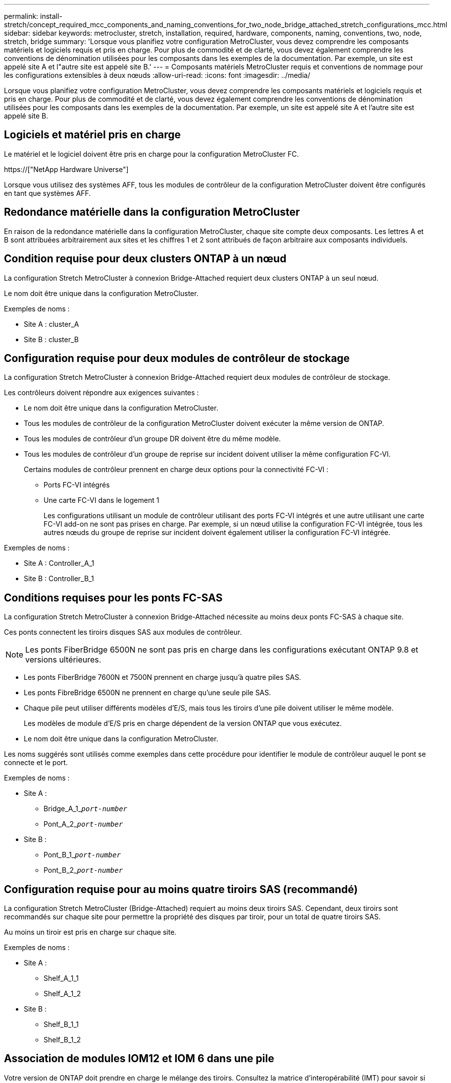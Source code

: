---
permalink: install-stretch/concept_required_mcc_components_and_naming_conventions_for_two_node_bridge_attached_stretch_configurations_mcc.html 
sidebar: sidebar 
keywords: metrocluster, stretch, installation, required, hardware, components, naming, conventions, two, node, stretch, bridge 
summary: 'Lorsque vous planifiez votre configuration MetroCluster, vous devez comprendre les composants matériels et logiciels requis et pris en charge. Pour plus de commodité et de clarté, vous devez également comprendre les conventions de dénomination utilisées pour les composants dans les exemples de la documentation. Par exemple, un site est appelé site A et l"autre site est appelé site B.' 
---
= Composants matériels MetroCluster requis et conventions de nommage pour les configurations extensibles à deux nœuds
:allow-uri-read: 
:icons: font
:imagesdir: ../media/


[role="lead"]
Lorsque vous planifiez votre configuration MetroCluster, vous devez comprendre les composants matériels et logiciels requis et pris en charge. Pour plus de commodité et de clarté, vous devez également comprendre les conventions de dénomination utilisées pour les composants dans les exemples de la documentation. Par exemple, un site est appelé site A et l'autre site est appelé site B.



== Logiciels et matériel pris en charge

Le matériel et le logiciel doivent être pris en charge pour la configuration MetroCluster FC.

https://["NetApp Hardware Universe"]

Lorsque vous utilisez des systèmes AFF, tous les modules de contrôleur de la configuration MetroCluster doivent être configurés en tant que systèmes AFF.



== Redondance matérielle dans la configuration MetroCluster

En raison de la redondance matérielle dans la configuration MetroCluster, chaque site compte deux composants. Les lettres A et B sont attribuées arbitrairement aux sites et les chiffres 1 et 2 sont attribués de façon arbitraire aux composants individuels.



== Condition requise pour deux clusters ONTAP à un nœud

La configuration Stretch MetroCluster à connexion Bridge-Attached requiert deux clusters ONTAP à un seul nœud.

Le nom doit être unique dans la configuration MetroCluster.

Exemples de noms :

* Site A : cluster_A
* Site B : cluster_B




== Configuration requise pour deux modules de contrôleur de stockage

La configuration Stretch MetroCluster à connexion Bridge-Attached requiert deux modules de contrôleur de stockage.

Les contrôleurs doivent répondre aux exigences suivantes :

* Le nom doit être unique dans la configuration MetroCluster.
* Tous les modules de contrôleur de la configuration MetroCluster doivent exécuter la même version de ONTAP.
* Tous les modules de contrôleur d'un groupe DR doivent être du même modèle.
* Tous les modules de contrôleur d'un groupe de reprise sur incident doivent utiliser la même configuration FC-VI.
+
Certains modules de contrôleur prennent en charge deux options pour la connectivité FC-VI :

+
** Ports FC-VI intégrés
** Une carte FC-VI dans le logement 1
+
Les configurations utilisant un module de contrôleur utilisant des ports FC-VI intégrés et une autre utilisant une carte FC-VI add-on ne sont pas prises en charge. Par exemple, si un nœud utilise la configuration FC-VI intégrée, tous les autres nœuds du groupe de reprise sur incident doivent également utiliser la configuration FC-VI intégrée.





Exemples de noms :

* Site A : Controller_A_1
* Site B : Controller_B_1




== Conditions requises pour les ponts FC-SAS

La configuration Stretch MetroCluster à connexion Bridge-Attached nécessite au moins deux ponts FC-SAS à chaque site.

Ces ponts connectent les tiroirs disques SAS aux modules de contrôleur.


NOTE: Les ponts FiberBridge 6500N ne sont pas pris en charge dans les configurations exécutant ONTAP 9.8 et versions ultérieures.

* Les ponts FiberBridge 7600N et 7500N prennent en charge jusqu'à quatre piles SAS.
* Les ponts FibreBridge 6500N ne prennent en charge qu'une seule pile SAS.
* Chaque pile peut utiliser différents modèles d'E/S, mais tous les tiroirs d'une pile doivent utiliser le même modèle.
+
Les modèles de module d'E/S pris en charge dépendent de la version ONTAP que vous exécutez.

* Le nom doit être unique dans la configuration MetroCluster.


Les noms suggérés sont utilisés comme exemples dans cette procédure pour identifier le module de contrôleur auquel le pont se connecte et le port.

Exemples de noms :

* Site A :
+
** Bridge_A_1_``__port-number__``
** Pont_A_2_``__port-number__``


* Site B :
+
** Pont_B_1_``__port-number__``
** Pont_B_2_``__port-number__``






== Configuration requise pour au moins quatre tiroirs SAS (recommandé)

La configuration Stretch MetroCluster (Bridge-Attached) requiert au moins deux tiroirs SAS. Cependant, deux tiroirs sont recommandés sur chaque site pour permettre la propriété des disques par tiroir, pour un total de quatre tiroirs SAS.

Au moins un tiroir est pris en charge sur chaque site.

Exemples de noms :

* Site A :
+
** Shelf_A_1_1
** Shelf_A_1_2


* Site B :
+
** Shelf_B_1_1
** Shelf_B_1_2






== Association de modules IOM12 et IOM 6 dans une pile

Votre version de ONTAP doit prendre en charge le mélange des tiroirs. Consultez la matrice d'interopérabilité (IMT) pour savoir si votre version de ONTAP prend en charge la combinaison de tiroirs. https://["Interopérabilité NetApp"^]

Pour plus de détails sur le mélange des étagères, voir : https://["Ajout de tiroirs à chaud avec modules IOM12 à une pile de tiroirs avec modules IOM6"^]
